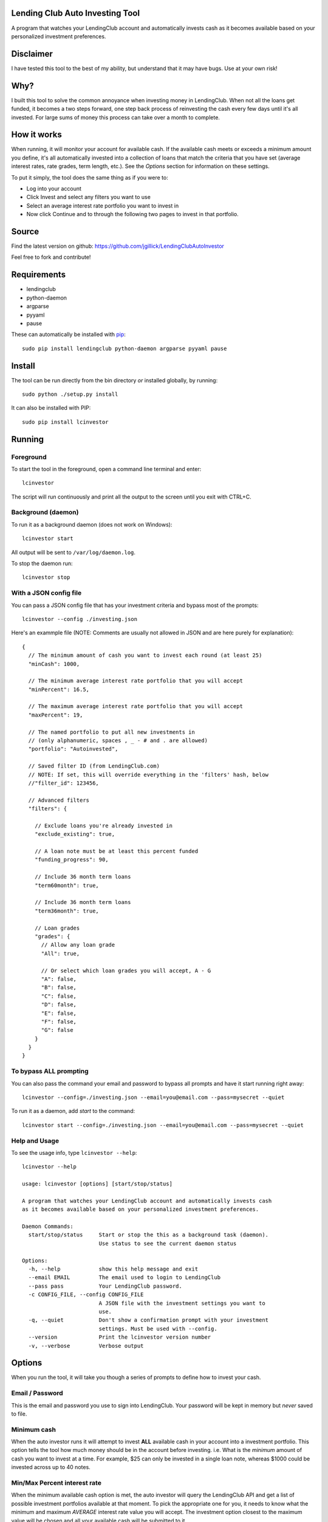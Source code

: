 Lending Club Auto Investing Tool
================================

A program that watches your LendingClub account and automatically invests cash as it becomes available based on your personalized investment preferences.


Disclaimer
==========

I have tested this tool to the best of my ability, but understand that it may have bugs. Use at your own risk!


Why?
====

I built this tool to solve the common annoyance when investing money in
LendingClub. When not all the loans get funded, it becomes a two steps
forward, one step back process of reinvesting the cash every few days
until it's all invested. For large sums of money this process can take
over a month to complete.


How it works
============

When running, it will monitor your account for available cash. If the available cash meets or exceeds a minimum amount you define, it's all automatically invested into a collection of loans that match the criteria that you have set (average interest rates, rate grades, term length, etc.). See the *Options* section for information on these settings.

To put it simply, the tool does the same thing as if you were to:

* Log into your account
* Click Invest and select any filters you want to use
* Select an average interest rate portfolio you want to invest in
* Now click Continue and to through the following two pages to invest in that portfolio.


Source
======

Find the latest version on github: https://github.com/jgillick/LendingClubAutoInvestor

Feel free to fork and contribute!


Requirements
============

* lendingclub
* python-daemon
* argparse
* pyyaml
* pause

These can automatically be installed with `pip <http://www.pip-installer.org/en/latest/>`_::

    sudo pip install lendingclub python-daemon argparse pyyaml pause


Install
=======

The tool can be run directly from the bin directory *or* installed globally, by running::

    sudo python ./setup.py install

It can also be installed with PIP::

     sudo pip install lcinvestor


Running
=======

Foreground
----------

To start the tool in the foreground, open a command line terminal and enter::

    lcinvestor

The script will run continuously and print all the output to the screen until you exit with CTRL+C.

Background (daemon)
-------------------

To run it as a background daemon (does not work on Windows)::

    lcinvestor start

All output will be sent to ``/var/log/daemon.log``.

To stop the daemon run::

    lcinvestor stop


With a JSON config file
-----------------------

You can pass a JSON config file that has your investment criteria and bypass most of the prompts::

    lcinvestor --config ./investing.json

Here's an exammple file (NOTE: Comments are usually not allowed in JSON and are here purely for explanation)::

  {
    // The minimum amount of cash you want to invest each round (at least 25)
    "minCash": 1000,

    // The minimum average interest rate portfolio that you will accept
    "minPercent": 16.5,

    // The maximum average interest rate portfolio that you will accept
    "maxPercent": 19,

    // The named portfolio to put all new investments in
    // (only alphanumeric, spaces , _ - # and . are allowed)
    "portfolio": "Autoinvested",

    // Saved filter ID (from LendingClub.com)
    // NOTE: If set, this will override everything in the 'filters' hash, below
    //"filter_id": 123456,

    // Advanced filters
    "filters": {

      // Exclude loans you're already invested in
      "exclude_existing": true,

      // A loan note must be at least this percent funded
      "funding_progress": 90,

      // Include 36 month term loans
      "term60month": true,

      // Include 36 month term loans
      "term36month": true,

      // Loan grades
      "grades": {
        // Allow any loan grade
        "All": true,

        // Or select which loan grades you will accept, A - G
        "A": false,
        "B": false,
        "C": false,
        "D": false,
        "E": false,
        "F": false,
        "G": false
      }
    }
  }

To bypass ALL prompting
-----------------------
You can also pass the command your email and password to bypass all prompts and have it start running right away::

    lcinvestor --config=./investing.json --email=you@email.com --pass=mysecret --quiet

To run it as a daemon, add `start` to the command::

    lcinvestor start --config=./investing.json --email=you@email.com --pass=mysecret --quiet

Help and Usage
--------------

To see the usage info, type ``lcinvestor --help``::

    lcinvestor --help

    usage: lcinvestor [options] [start/stop/status]

    A program that watches your LendingClub account and automatically invests cash
    as it becomes available based on your personalized investment preferences.

    Daemon Commands:
      start/stop/status     Start or stop the this as a background task (daemon).
                            Use status to see the current daemon status

    Options:
      -h, --help            show this help message and exit
      --email EMAIL         The email used to login to LendingClub
      --pass pass           Your LendingClub password.
      -c CONFIG_FILE, --config CONFIG_FILE
                            A JSON file with the investment settings you want to
                            use.
      -q, --quiet           Don't show a confirmation prompt with your investment
                            settings. Must be used with --config.
      --version             Print the lcinvestor version number
      -v, --verbose         Verbose output



Options
=======

When you run the tool, it will take you though a series of prompts to define how to invest your cash.

Email / Password
----------------

This is the email and password you use to sign into LendingClub. Your password will be kept in memory but *never* saved to file.

Minimum cash
------------

When the auto investor runs it will attempt to invest **ALL** available cash in your account into a investment portfolio. This option tells the tool how much money should be in the account before investing. i.e. What is the *minimum* amount of cash you want to invest at a time. For example, $25 can only be invested in a single loan note, whereas $1000 could be invested across up to 40 notes.

Min/Max Percent interest rate
-----------------------------

When the minimum available cash option is met, the auto investor will query the LendingClub API and get a list of possible investment portfolios available at that moment. To pick the appropriate one for you, it needs to know what the minimum and maximum *AVERAGE* interest rate value you will accept. The investment option closest to the maximum value will be chosen and all your available cash will be submitted to it.

This value relates to finding a investment portfolio using the slider on the `Invest page <https://www.lendingclub.com/portfolio/autoInvest.action>`_ on LendingClub.com. It's not possible, at any given time, to define an absolute interest rate value, so we need to know the range that you will accept.

**Note** This does *NOT* filter out individual notes based on interest rate. It defines the average interest across all notes. Use the Advanced Filters to filter out notes by loan grade.

Named portfolio
---------------

You can choose to have all new investments assigned to a named portfolio. You can either choose an existing portfolio or create a new one.

Advanced Filters
----------------

The advanced filters section brings in a few of the filters from the `Invest page <https://www.lendingclub.com/portfolio/autoInvest.action>`_ on LendingClub, such as:

* Filter by loan grade (A - G)
* Exclude loans you're already invested in
* Include loans by their funding progress
* Filter by term length (36 - 60 months)

Final Review
------------

After all the options are set, you will be given a review screen to verify those values. If you approve, type ``Y + <Enter>`` to start the program. It will now check your account every 30 minutes to see if there is enough available cash in your account to invest.


Help out
========

Please help me by forking and committing enhancements!


License
=======
The MIT License (MIT)

Copyright (c) 2013 Jeremy Gillick

Permission is hereby granted, free of charge, to any person obtaining a copy
of this software and associated documentation files (the "Software"), to deal
in the Software without restriction, including without limitation the rights
to use, copy, modify, merge, publish, distribute, sublicense, and/or sell
copies of the Software, and to permit persons to whom the Software is
furnished to do so, subject to the following conditions:

The above copyright notice and this permission notice shall be included in
all copies or substantial portions of the Software.

THE SOFTWARE IS PROVIDED "AS IS", WITHOUT WARRANTY OF ANY KIND, EXPRESS OR
IMPLIED, INCLUDING BUT NOT LIMITED TO THE WARRANTIES OF MERCHANTABILITY,
FITNESS FOR A PARTICULAR PURPOSE AND NONINFRINGEMENT. IN NO EVENT SHALL THE
AUTHORS OR COPYRIGHT HOLDERS BE LIABLE FOR ANY CLAIM, DAMAGES OR OTHER
LIABILITY, WHETHER IN AN ACTION OF CONTRACT, TORT OR OTHERWISE, ARISING FROM,
OUT OF OR IN CONNECTION WITH THE SOFTWARE OR THE USE OR OTHER DEALINGS IN
THE SOFTWARE.
